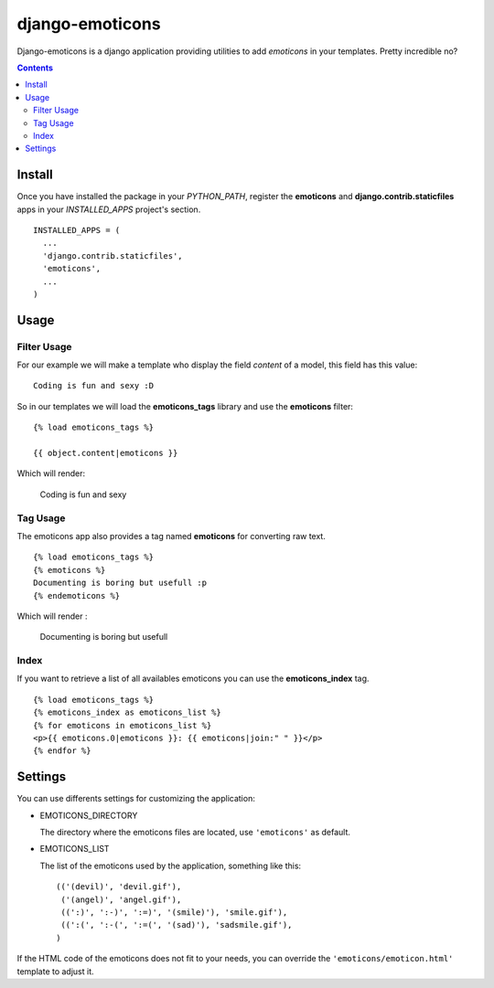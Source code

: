 ==========================
django-emoticons |mrgreen|
==========================

|travis-develop| |coverage-develop|

Django-emoticons is a django application providing utilities to add
*emoticons* in your templates. Pretty incredible no?

.. contents::

Install
=======

Once you have installed the package in your *PYTHON_PATH*, register the
**emoticons** and **django.contrib.staticfiles** apps in your
*INSTALLED_APPS* project's section. ::

  INSTALLED_APPS = (
    ...
    'django.contrib.staticfiles',
    'emoticons',
    ...
  )

Usage
=====

Filter Usage
------------

For our example we will make a template who display the field *content* of
a model, this field has this value: ::

  Coding is fun and sexy :D

So in our templates we will load the **emoticons_tags** library and use the
**emoticons** filter: ::

  {% load emoticons_tags %}

  {{ object.content|emoticons }}

Which will render:

  Coding is fun and sexy |smile|

Tag Usage
---------

The emoticons app also provides a tag named **emoticons** for converting raw
text. ::

  {% load emoticons_tags %}
  {% emoticons %}
  Documenting is boring but usefull :p
  {% endemoticons %}

Which will render :

  Documenting is boring but usefull |razz|

Index
-----

If you want to retrieve a list of all availables emoticons you can use the
**emoticons_index** tag. ::

  {% load emoticons_tags %}
  {% emoticons_index as emoticons_list %}
  {% for emoticons in emoticons_list %}
  <p>{{ emoticons.0|emoticons }}: {{ emoticons|join:" " }}</p>
  {% endfor %}

Settings
========

You can use differents settings for customizing the application:

* EMOTICONS_DIRECTORY

  The directory where the emoticons files are located, use ``'emoticons'``
  as default.

* EMOTICONS_LIST

  The list of the emoticons used by the application, something like this: ::

    (('(devil)', 'devil.gif'),
     ('(angel)', 'angel.gif'),
     ((':)', ':-)', ':=)', '(smile)'), 'smile.gif'),
     ((':(', ':-(', ':=(', '(sad)'), 'sadsmile.gif'),
    )

If the HTML code of the emoticons does not fit to your needs, you can
override the ``'emoticons/emoticon.html'`` template to adjust it.

.. |razz| image:: http://fantomas.willbreak.it/static/emoticons/tongueout.gif
.. |smile| image:: http://fantomas.willbreak.it/static/emoticons/bigsmile.gif
.. |mrgreen| image:: http://fantomas.willbreak.it/static/emoticons/cool.gif
.. |travis-develop| image:: https://travis-ci.org/Fantomas42/django-emoticons.png?branch=develop
   :alt: Build Status - develop branch
   :target: http://travis-ci.org/Fantomas42/django-emoticons
.. |coverage-develop| image:: https://coveralls.io/repos/Fantomas42/django-emoticons/badge.png?branch=develop
   :alt: Coverage of the code
   :target: https://coveralls.io/r/Fantomas42/django-emoticons
